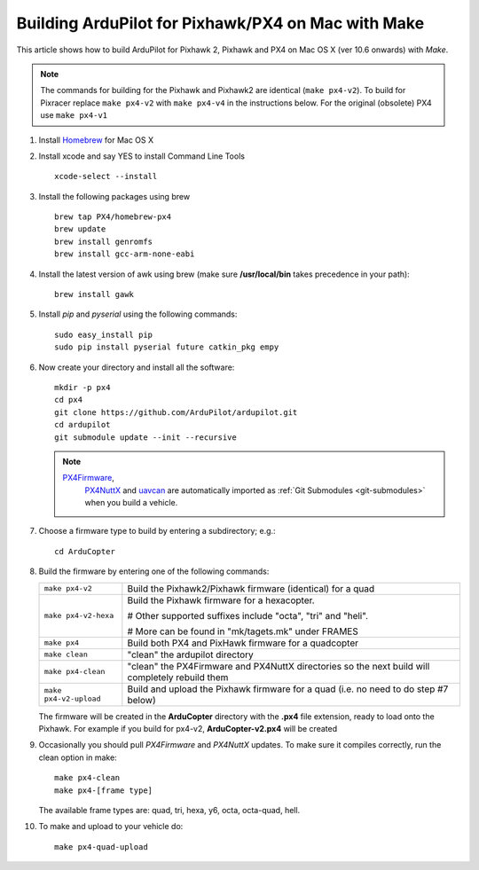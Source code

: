 .. _building-px4-with-make-on-mac:

===================================================
Building ArduPilot for Pixhawk/PX4 on Mac with Make
===================================================

This article shows how to build ArduPilot for Pixhawk 2, Pixhawk and PX4
on Mac OS X (ver 10.6 onwards) with *Make*.

.. note::

   The commands for building for the Pixhawk and Pixhawk2 are identical (``make px4-v2``). To build for Pixracer replace ``make px4-v2`` with ``make px4-v4`` in the instructions below.  For the original (obsolete) PX4 use ``make px4-v1``

#. Install `Homebrew <http://brew.sh>`__ for Mac OS X

#. Install xcode and say YES to install Command Line Tools

   ::
   
       xcode-select --install
       
#. Install the following packages using brew

   ::

       brew tap PX4/homebrew-px4
       brew update
       brew install genromfs
       brew install gcc-arm-none-eabi

#. Install the latest version of awk using brew (make sure
   **/usr/local/bin** takes precedence in your path):

   ::

       brew install gawk

#. Install *pip* and *pyserial* using the following commands:

   ::

       sudo easy_install pip
       sudo pip install pyserial future catkin_pkg empy

#. Now create your directory and install all the software:

   ::

       mkdir -p px4
       cd px4
       git clone https://github.com/ArduPilot/ardupilot.git
       cd ardupilot
       git submodule update --init --recursive

   .. note::

      `PX4Firmware <https://github.com/ArduPilot/PX4Firmware>`__,
         `PX4NuttX <https://github.com/ArduPilot/PX4NuttX>`__ and
         `uavcan <https://github.com/ArduPilot/uavcan>`__ are automatically
         imported as :ref:`Git Submodules <git-submodules>` when
         you build a vehicle.

#. Choose a firmware type to build by entering a subdirectory; e.g.:

   ::
   
       cd ArduCopter

#. Build the firmware by entering one of the following commands:

   +--------------------------------------+--------------------------------------+
   | ``make px4-v2``                      | Build the Pixhawk2/Pixhawk firmware  |
   |                                      | (identical) for a quad               |
   +--------------------------------------+--------------------------------------+
   | ``make px4-v2-hexa``                 | Build the Pixhawk firmware for a     |
   |                                      | hexacopter.                          |
   |                                      |                                      |
   |                                      | # Other supported suffixes include   |
   |                                      | "octa", "tri" and "heli".            |
   |                                      |                                      |
   |                                      | # More can be found in               |
   |                                      | "mk/tagets.mk" under FRAMES          |
   +--------------------------------------+--------------------------------------+
   | ``make px4``                         | Build both PX4 and PixHawk firmware  |
   |                                      | for a quadcopter                     |
   +--------------------------------------+--------------------------------------+
   | ``make clean``                       | "clean" the ardupilot directory      |
   +--------------------------------------+--------------------------------------+
   | ``make px4-clean``                   | "clean" the PX4Firmware and PX4NuttX |
   |                                      | directories so the next build will   |
   |                                      | completely rebuild them              |
   +--------------------------------------+--------------------------------------+
   | ``make px4-v2-upload``               | Build and upload the Pixhawk         |
   |                                      | firmware for a quad (i.e. no need to |
   |                                      | do step #7 below)                    |
   +--------------------------------------+--------------------------------------+

   The firmware will be created in the **ArduCopter** directory with the
   **.px4** file extension, ready to load onto the Pixhawk. For example
   if you build for px4-v2, **ArduCopter-v2.px4** will be created

#. Occasionally you should pull *PX4Firmware* and *PX4NuttX* updates. To
   make sure it compiles correctly, run the clean option in make:

   ::

       make px4-clean
       make px4-[frame type]

   The available frame types are: quad, tri, hexa, y6, octa, octa-quad,
   hell.

#. To make and upload to your vehicle do:

   ::

       make px4-quad-upload
